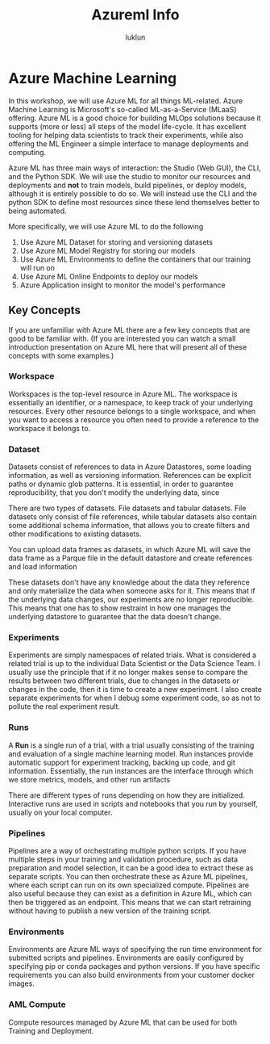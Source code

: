 #+title: Azureml Info
#+author: luklun

* Azure Machine Learning
In this workshop, we will use Azure ML for all things ML-related. Azure Machine Learning is Microsoft's so-called ML-as-a-Service (MLaaS) offering. Azure ML is a good choice for building MLOps solutions because it supports (more or less) all steps of the model life-cycle. It has excellent tooling for helping data scientists to track their experiments, while also offering the ML Engineer a simple interface to manage deployments and computing.

Azure ML has three main ways of interaction: the Studio (Web GUI), the CLI, and the Python SDK. We will use the studio to monitor our resources and deployments and *not* to train models, build pipelines, or deploy models, although it is entirely possible to do so. We will instead use the CLI and the python SDK to define most resources since these lend themselves better to being automated.

More specifically, we will use Azure ML to do the following

1. Use Azure ML Dataset for storing and versioning datasets
2. Use Azure ML Model Registry for storing our models
3. Use Azure ML Environments to define the containers that our training will run on
4. Use Azure ML Online Endpoints to deploy our models
5. Azure Application insight to monitor the model's performance


** Key Concepts
If you are unfamiliar with Azure ML there are a few key concepts that are good to be familiar with. (If you are interested you can watch a small introduction presentation on Azure ML here that will present all of these concepts with some examples.)

*** Workspace
Workspaces is the top-level resource in Azure ML. The workspace is essentially an identifier, or a namespace, to keep track of your underlying resources. Every other resource belongs to a single workspace, and when you want to access a resource you often need to provide a reference to the workspace it belongs to.

*** Dataset
Datasets consist of references to data in Azure Datastores, some loading information, as well as versioning information. References can be explicit paths or dynamic glob patterns. It is essential, in order to guarantee reproducibility, that you don't modify the underlying data, since

There are two types of datasets. File datasets and tabular datasets. File datasets only consist of file references, while tabular datasets also contain some additional schema information, that allows you to create filters and other modifications to existing datasets.

You can upload data frames as datasets, in which Azure ML will save the data frame as a Parque file in the default datastore and create references and load information

These datasets don't have any knowledge about the data they reference and only materialize the data when someone asks for it. This means that if the underlying data changes, our experiments are no longer reproducible. This means that one has to show restraint in how one manages the underlying datastore to guarantee that the data doesn't change.

*** Experiments
Experiments are simply namespaces of related trials. What is considered a related trial is up to the individual Data Scientist or the Data Science Team. I usually use the principle that if it no longer makes sense to compare the results between two different trials, due to changes in the datasets or changes in the code, then it is time to create a new experiment. I also create separate experiments for when I debug some experiment code, so as not to pollute the real experiment result.

*** Runs
A *Run* is a single run of a trial, with a trial usually consisting of the training and evaluation of a single machine learning model. Run instances provide automatic support for experiment tracking, backing up code, and git information. Essentially, the run instances are the interface through which we store metrics, models, and other run artifacts

There are different types of runs depending on how they are initialized. Interactive runs are used in scripts and notebooks that you run by yourself, usually on your local computer.

*** Pipelines
Pipelines are a way of orchestrating multiple python scripts. If you have multiple steps in your training and validation procedure, such as data preparation and model selection, it can be a good idea to extract these as separate scripts. You can then orchestrate these as Azure ML pipelines, where each script can run on its own specialized compute. Pipelines are also useful because they can exist as a definition in Azure ML, which can then be triggered as an endpoint. This means that we can start retraining without having to publish a new version of the training script.

*** Environments
Environments are Azure ML ways of specifying the run time environment for submitted scripts and pipelines. Environments are easily configured by specifying pip or conda packages and python versions. If you have specific requirements you can also build environments from your customer docker images.

*** AML Compute
Compute resources managed by Azure ML that can be used for both Training and Deployment.
